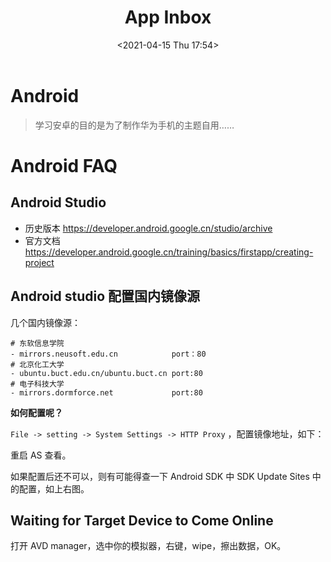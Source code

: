 #+DATE: <2021-04-15 Thu 17:54>
#+TITLE: App Inbox

* Android

#+BEGIN_QUOTE
学习安卓的目的是为了制作华为手机的主题自用……
#+END_QUOTE

* Android FAQ

** Android Studio

- 历史版本 https://developer.android.google.cn/studio/archive
- 官方文档 https://developer.android.google.cn/training/basics/firstapp/creating-project

** Android studio 配置国内镜像源

几个国内镜像源：

#+BEGIN_EXAMPLE
# 东软信息学院
- mirrors.neusoft.edu.cn            port：80
# 北京化工大学
- ubuntu.buct.edu.cn/ubuntu.buct.cn port:80
# 电子科技大学
- mirrors.dormforce.net             port:80
#+END_EXAMPLE

*如何配置呢？*

=File -> setting -> System Settings -> HTTP Proxy= ，配置镜像地址，如下：

#+BEGIN_EXPORT html
<img
src="images/android-6.jpg"
width="400"
height=""
style="float: left; margin-right: 8px;"
title=""
/>
#+END_EXPORT

#+BEGIN_EXPORT html
<img
src="images/android-7.jpg"
width="400"
height=""
style=""
title=""
/>
#+END_EXPORT

重启 AS 查看。

如果配置后还不可以，则有可能得查一下 Android SDK 中 SDK Update Sites 中的配置，如上右图。

** Waiting for Target Device to Come Online

打开 AVD manager，选中你的模拟器，右键，wipe，擦出数据，OK。
